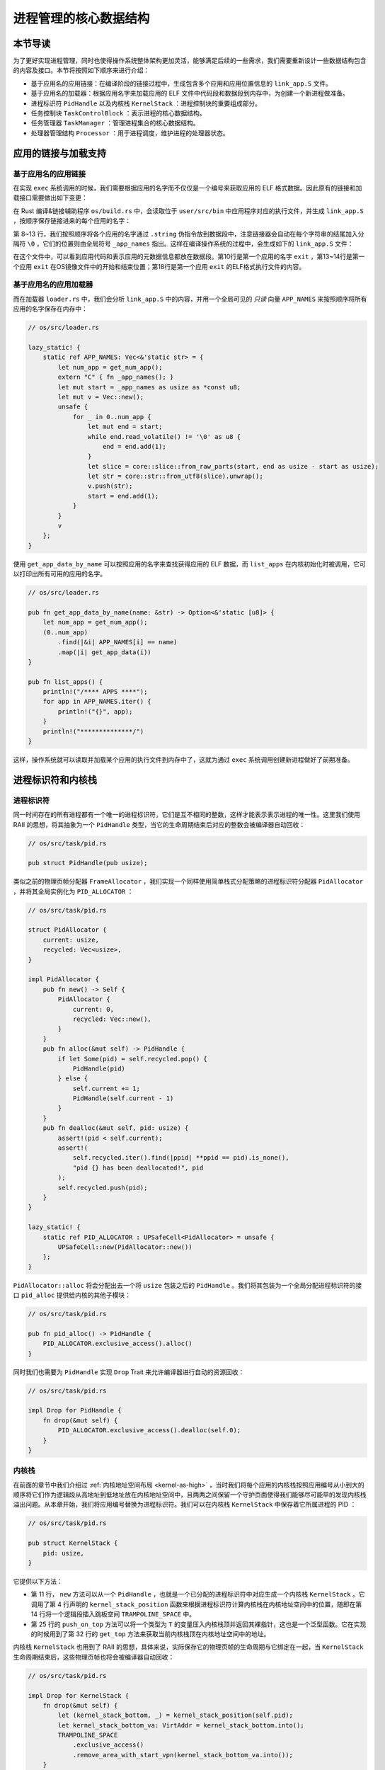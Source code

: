 进程管理的核心数据结构
===================================

本节导读
-----------------------------------

为了更好实现进程管理，同时也使得操作系统整体架构更加灵活，能够满足后续的一些需求，我们需要重新设计一些数据结构包含的内容及接口。本节将按照如下顺序来进行介绍：

- 基于应用名的应用链接：在编译阶段的链接过程中，生成包含多个应用和应用位置信息的 ``link_app.S`` 文件。
- 基于应用名的加载器：根据应用名字来加载应用的 ELF 文件中代码段和数据段到内存中，为创建一个新进程做准备。
- 进程标识符 ``PidHandle`` 以及内核栈 ``KernelStack`` ：进程控制块的重要组成部分。
- 任务控制块 ``TaskControlBlock`` ：表示进程的核心数据结构。
- 任务管理器 ``TaskManager`` ：管理进程集合的核心数据结构。
- 处理器管理结构 ``Processor`` ：用于进程调度，维护进程的处理器状态。


应用的链接与加载支持
------------------------------------------------------------------------

基于应用名的应用链接
^^^^^^^^^^^^^^^^^^^^^^^^^^^^^^^^^^^^^^^^

在实现 ``exec`` 系统调用的时候，我们需要根据应用的名字而不仅仅是一个编号来获取应用的 ELF 格式数据。因此原有的链接和加载接口需要做出如下变更：

在 Rust 编译&链接辅助程序 ``os/build.rs`` 中，会读取位于 ``user/src/bin`` 中应用程序对应的执行文件，并生成 ``link_app.S`` ，按顺序保存链接进来的每个应用的名字：
  
.. code-block:: rust
    :linenos:
    :emphasize-lines: 8-13

    // os/build.rs

    for i in 0..apps.len() {
        writeln!(f, r#"    .quad app_{}_start"#, i)?;
    }
    writeln!(f, r#"    .quad app_{}_end"#, apps.len() - 1)?;

    writeln!(f, r#"
    .global _app_names
    _app_names:"#)?;
    for app in apps.iter() {
        writeln!(f, r#"    .string "{}""#, app)?;
    }

    for (idx, app) in apps.iter().enumerate() {
        ...
    }

第 8~13 行，我们按照顺序将各个应用的名字通过 ``.string`` 伪指令放到数据段中，注意链接器会自动在每个字符串的结尾加入分隔符 ``\0`` ，它们的位置则由全局符号 ``_app_names`` 指出。这样在编译操作系统的过程中，会生成如下的 ``link_app.S`` 文件：

.. code-block::
    :linenos:

        .section .data
        .global _num_app
    _num_app:
        .quad 15
        .quad app_0_start
        .quad app_1_start
    ......
        .global _app_names
    _app_names:
        .string "exit"
        .string "fantastic_text"
    ......        
        .section .data
        .global app_0_start
        .global app_0_end
        .align 3
    app_0_start:
        .incbin "../user/target/riscv64gc-unknown-none-elf/release/exit"
    app_0_end:  
    ......

在这个文件中，可以看到应用代码和表示应用的元数据信息都放在数据段。第10行是第一个应用的名字 ``exit`` ，第13~14行是第一个应用 ``exit`` 在OS镜像文件中的开始和结束位置；第18行是第一个应用 ``exit`` 的ELF格式执行文件的内容。


基于应用名的应用加载器
^^^^^^^^^^^^^^^^^^^^^^^^^^^^^^^^^^^^^^^^

而在加载器 ``loader.rs`` 中，我们会分析 ``link_app.S`` 中的内容，并用一个全局可见的 *只读* 向量 ``APP_NAMES`` 来按照顺序将所有应用的名字保存在内存中：

.. code-block:: Rust

    // os/src/loader.rs

    lazy_static! {
        static ref APP_NAMES: Vec<&'static str> = {
            let num_app = get_num_app();
            extern "C" { fn _app_names(); }
            let mut start = _app_names as usize as *const u8;
            let mut v = Vec::new();
            unsafe {
                for _ in 0..num_app {
                    let mut end = start;
                    while end.read_volatile() != '\0' as u8 {
                        end = end.add(1);
                    }
                    let slice = core::slice::from_raw_parts(start, end as usize - start as usize);
                    let str = core::str::from_utf8(slice).unwrap();
                    v.push(str);
                    start = end.add(1);
                }
            }
            v
        };
    }

使用 ``get_app_data_by_name`` 可以按照应用的名字来查找获得应用的 ELF 数据，而 ``list_apps`` 在内核初始化时被调用，它可以打印出所有可用的应用的名字。

.. code-block:: rust

    // os/src/loader.rs

    pub fn get_app_data_by_name(name: &str) -> Option<&'static [u8]> {
        let num_app = get_num_app();
        (0..num_app)
            .find(|&i| APP_NAMES[i] == name)
            .map(|i| get_app_data(i))
    }

    pub fn list_apps() {
        println!("/**** APPS ****");
        for app in APP_NAMES.iter() {
            println!("{}", app);
        }
        println!("**************/")
    }


这样，操作系统就可以读取并加载某个应用的执行文件到内存中了，这就为通过 ``exec`` 系统调用创建新进程做好了前期准备。

进程标识符和内核栈
------------------------------------------------------------------------

进程标识符
^^^^^^^^^^^^^^^^^^^^^^^^^^^^^^^^^^^^^^^^

同一时间存在的所有进程都有一个唯一的进程标识符，它们是互不相同的整数，这样才能表示表示进程的唯一性。这里我们使用 RAII 的思想，将其抽象为一个 ``PidHandle`` 类型，当它的生命周期结束后对应的整数会被编译器自动回收：

.. code-block:: rust

    // os/src/task/pid.rs

    pub struct PidHandle(pub usize);

类似之前的物理页帧分配器 ``FrameAllocator`` ，我们实现一个同样使用简单栈式分配策略的进程标识符分配器 ``PidAllocator`` ，并将其全局实例化为 ``PID_ALLOCATOR`` ：

.. code-block:: rust

    // os/src/task/pid.rs

    struct PidAllocator {
        current: usize,
        recycled: Vec<usize>,
    }

    impl PidAllocator {
        pub fn new() -> Self {
            PidAllocator {
                current: 0,
                recycled: Vec::new(),
            }
        }
        pub fn alloc(&mut self) -> PidHandle {
            if let Some(pid) = self.recycled.pop() {
                PidHandle(pid)
            } else {
                self.current += 1;
                PidHandle(self.current - 1)
            }
        }
        pub fn dealloc(&mut self, pid: usize) {
            assert!(pid < self.current);
            assert!(
                self.recycled.iter().find(|ppid| **ppid == pid).is_none(),
                "pid {} has been deallocated!", pid
            );
            self.recycled.push(pid);
        }
    }

    lazy_static! {
        static ref PID_ALLOCATOR : UPSafeCell<PidAllocator> = unsafe {
            UPSafeCell::new(PidAllocator::new())
        };
    }

``PidAllocator::alloc`` 将会分配出去一个将 ``usize`` 包装之后的 ``PidHandle`` 。我们将其包装为一个全局分配进程标识符的接口 ``pid_alloc`` 提供给内核的其他子模块：

.. code-block:: rust

    // os/src/task/pid.rs

    pub fn pid_alloc() -> PidHandle {
        PID_ALLOCATOR.exclusive_access().alloc()
    }

同时我们也需要为 ``PidHandle`` 实现 ``Drop`` Trait 来允许编译器进行自动的资源回收：

.. code-block:: rust

    // os/src/task/pid.rs

    impl Drop for PidHandle {
        fn drop(&mut self) {
            PID_ALLOCATOR.exclusive_access().dealloc(self.0);
        }
    }

内核栈
^^^^^^^^^^^^^^^^^^^^^^^^^^^^^^^^^^^^^^^^

在前面的章节中我们介绍过 :ref:`内核地址空间布局 <kernel-as-high>` ，当时我们将每个应用的内核栈按照应用编号从小到大的顺序将它们作为逻辑段从高地址到低地址放在内核地址空间中，且两两之间保留一个守护页面使得我们能够尽可能早的发现内核栈溢出问题。从本章开始，我们将应用编号替换为进程标识符。我们可以在内核栈 ``KernelStack`` 中保存着它所属进程的 PID ：

.. code-block:: rust

    // os/src/task/pid.rs

    pub struct KernelStack {
        pid: usize,
    }

它提供以下方法：

.. code-block:: rust
    :linenos:

    // os/src/task/pid.rs

    /// Return (bottom, top) of a kernel stack in kernel space.
    pub fn kernel_stack_position(app_id: usize) -> (usize, usize) {
        let top = TRAMPOLINE - app_id * (KERNEL_STACK_SIZE + PAGE_SIZE);
        let bottom = top - KERNEL_STACK_SIZE;
        (bottom, top)
    }

    impl KernelStack {
        pub fn new(pid_handle: &PidHandle) -> Self {
            let pid = pid_handle.0;
            let (kernel_stack_bottom, kernel_stack_top) = kernel_stack_position(pid);
        TRAMPOLINE_SPACE.
            exclusive_access().
            insert_framed_area(
                kernel_stack_bottom.into(),
                kernel_stack_top.into(),
                MapPermission::NX | MapPermission::W | MapPermission::D,
            );
            KernelStack {
                pid: pid_handle.0,
            }
        }
        pub fn push_on_top<T>(&self, value: T) -> *mut T where
            T: Sized, {
            let kernel_stack_top = self.get_top();
            let ptr_mut = (kernel_stack_top - core::mem::size_of::<T>()) as *mut T;
            unsafe { *ptr_mut = value; }
            ptr_mut
        }
        pub fn get_top(&self) -> usize {
            let (_, kernel_stack_top) = kernel_stack_position(self.pid);
            kernel_stack_top
        }
    }

- 第 11 行， ``new`` 方法可以从一个 ``PidHandle`` ，也就是一个已分配的进程标识符中对应生成一个内核栈 ``KernelStack`` 。它调用了第 4 行声明的 ``kernel_stack_position`` 函数来根据进程标识符计算内核栈在内核地址空间中的位置，随即在第 14 行将一个逻辑段插入跳板空间 ``TRAMPOLINE_SPACE`` 中。
- 第 25 行的 ``push_on_top`` 方法可以将一个类型为 ``T`` 的变量压入内核栈顶并返回其裸指针，这也是一个泛型函数。它在实现的时候用到了第 32 行的 ``get_top`` 方法来获取当前内核栈顶在内核地址空间中的地址。

内核栈 ``KernelStack`` 也用到了 RAII 的思想，具体来说，实际保存它的物理页帧的生命周期与它绑定在一起，当 ``KernelStack`` 生命周期结束后，这些物理页帧也将会被编译器自动回收：

.. code-block:: rust

    // os/src/task/pid.rs

    impl Drop for KernelStack {
        fn drop(&mut self) {
            let (kernel_stack_bottom, _) = kernel_stack_position(self.pid);
            let kernel_stack_bottom_va: VirtAddr = kernel_stack_bottom.into();
            TRAMPOLINE_SPACE
                .exclusive_access()
                .remove_area_with_start_vpn(kernel_stack_bottom_va.into());
        }
    }

这仅需要为 ``KernelStack`` 实现 ``Drop`` Trait，一旦它的生命周期结束则在内核地址空间中将对应的逻辑段删除（为此在 ``MemorySet`` 中新增了一个名为 ``remove_area_with_start_vpn`` 的方法，感兴趣的同学可以参考其实现），由前面章节的介绍我们知道这也就意味着那些物理页帧被同时回收掉了。

进程控制块
------------------------------------------------------------------------

在内核中，每个进程的执行状态、资源控制等元数据均保存在一个被称为 **进程控制块** (PCB, Process Control Block) 的结构中，它是内核对进程进行管理的单位，故而是一种极其关键的内核数据结构。在内核看来，它就等价于一个进程。

.. image:: pcb.png
   :align: center
   :scale: 60 %
   :name: pcb
   :alt: 进程控制块示意图

承接前面的章节，我们仅需对任务控制块 ``TaskControlBlock`` 进行若干改动并让它直接承担进程控制块的功能：

.. code-block:: rust
    :linenos:

    // os/src/task/task.rs

    pub struct TaskControlBlock {
        // immutable
        pub pid: PidHandle,
        pub kernel_stack: KernelStack,
        // mutable
        inner: UPSafeCell<TaskControlBlockInner>,
    }

    pub struct TaskControlBlockInner {
        pub base_size: usize,
        pub task_cx: TaskContext,
        pub task_status: TaskStatus,
        pub memory_set: MemorySet,
        pub parent: Option<Weak<TaskControlBlock>>,
        pub children: Vec<Arc<TaskControlBlock>>,
        pub exit_code: i32,
    }

任务控制块中包含两部分：

- 在初始化之后就不再变化的元数据：直接放在任务控制块中。这里将进程标识符 ``PidHandle`` 和内核栈 ``KernelStack`` 放在其中；
- 在运行过程中可能发生变化的元数据：则放在 ``TaskControlBlockInner`` 中，将它再包裹上一层 ``UPSafeCell<T>`` 放在任务控制块中。这是因为在我们的设计中外层只能获取任务控制块的不可变引用，若想修改里面的部分内容的话这需要 ``UPSafeCell<T>`` 所提供的内部可变性。

``TaskControlBlockInner`` 中则包含下面这些内容：

- ``base_size`` 的含义是：应用数据仅有可能出现在应用地址空间低于 ``base_size`` 字节的区域中。借助它我们可以清楚的知道应用有多少数据驻留在内存中。
- ``task_cx`` 将暂停的任务的任务上下文保存在任务控制块中。
- ``task_status`` 维护当前进程的执行状态。
- ``memory_set`` 表示应用地址空间。
- ``parent`` 指向当前进程的父进程（如果存在的话）。注意我们使用 ``Weak`` 而非 ``Arc`` 来包裹另一个任务控制块，因此这个智能指针将不会影响父进程的引用计数。
- ``children`` 则将当前进程的所有子进程的任务控制块以 ``Arc`` 智能指针的形式保存在一个向量中，这样才能够更方便的找到它们。
- 当进程调用 exit 系统调用主动退出或者执行出错由内核终止的时候，它的退出码 ``exit_code`` 会被内核保存在它的任务控制块中，并等待它的父进程通过 waitpid 回收它的资源的同时也收集它的 PID 以及退出码。

注意我们在维护父子进程关系的时候大量用到了引用计数 ``Arc/Weak`` 。进程控制块的本体是被放到内核堆上面的，对于它的一切访问都是通过智能指针 ``Arc/Weak`` 来进行的，这样是便于建立父子进程的双向链接关系（避免仅基于 ``Arc`` 形成环状链接关系）。当且仅当智能指针 ``Arc`` 的引用计数变为 0 的时候，进程控制块以及被绑定到它上面的各类资源才会被回收。子进程的进程控制块并不会被直接放到父进程控制块中，因为子进程完全有可能在父进程退出后仍然存在。

``TaskControlBlockInner`` 提供的方法主要是对于它内部的字段的快捷访问：

.. code-block:: rust

    // os/src/task/task.rs

    impl TaskControlBlockInner {
        pub fn get_user_token(&self) -> usize {
            self.memory_set.token()
        }
        fn get_status(&self) -> TaskStatus {
            self.task_status
        }
        pub fn is_zombie(&self) -> bool {
            self.get_status() == TaskStatus::Zombie
        }
    }

而任务控制块 ``TaskControlBlock`` 目前提供以下方法：

.. code-block:: rust

    // os/src/task/task.rs

    impl TaskControlBlock {
        pub fn inner_exclusive_access(&self) -> RefMut<'_, TaskControlBlockInner> {
            self.inner.exclusive_access()
        }
        pub fn getpid(&self) -> usize {
            self.pid.0
        }
        pub fn get_trap_cx(&self) -> &mut TrapContext {
            let trap_cx = self.kernel_stack.get_top() - size_of::<TrapContext>();
            unsafe { (trap_cx as *mut TrapContext).as_mut().unwrap() }
        }
        pub fn new(elf_data: &[u8]) -> Self {...}
        pub fn exec(&self, elf_data: &[u8]) {...}
        pub fn fork(self: &Arc<TaskControlBlock>) -> Arc<TaskControlBlock> {...}
    }

- ``inner_exclusive_access`` 通过 ``UPSafeCell<T>.exclusive_access()`` 来得到一个 ``RefMut<'_, TaskControlBlockInner>`` ，它可以被看成一个内层 ``TaskControlBlockInner`` 的可变引用并可以对它指向的内容进行修改。
- ``getpid`` 以 ``usize`` 的形式返回当前进程的进程标识符。
- ``get_trap_cx`` 返回对该进程的 ``TrapContext`` 的可变引用。
- ``new`` 用来创建一个新的进程，目前仅用于内核中手动创建唯一一个初始进程 ``initproc`` 。
- ``exec`` 用来实现 ``exec`` 系统调用，即当前进程加载并执行另一个 ELF 格式可执行文件。
- ``fork`` 用来实现 ``fork`` 系统调用，即当前进程 fork 出来一个与之几乎相同的子进程。

``new/exec/fork`` 的实现我们将在下一小节再介绍。

任务管理器
------------------------------------------------------------------------

在前面的章节中，任务管理器 ``TaskManager`` 不仅负责管理所有的任务，还维护着 CPU 当前在执行哪个任务。由于这种设计不够灵活，不能拓展到后续的多核环境，我们需要将任务管理器对于 CPU 的监控职能拆分到下面即将介绍的处理器管理结构 ``Processor`` 中去，任务管理器自身仅负责管理所有任务。在这里，任务指的就是进程。

.. code-block:: rust
    :linenos:

    // os/src/task/manager.rs

    pub struct TaskManager {
        ready_queue: VecDeque<Arc<TaskControlBlock>>,
    }

    /// A simple FIFO scheduler.
    impl TaskManager {
        pub fn new() -> Self {
            Self { ready_queue: VecDeque::new(), }
        }
        pub fn add(&mut self, task: Arc<TaskControlBlock>) {
            self.ready_queue.push_back(task);
        }
        pub fn fetch(&mut self) -> Option<Arc<TaskControlBlock>> {
            self.ready_queue.pop_front()
        }
    }

    lazy_static! {
        pub static ref TASK_MANAGER: UPSafeCell<TaskManager> = unsafe {
            UPSafeCell::new(TaskManager::new())
        };
    }

    pub fn add_task(task: Arc<TaskControlBlock>) {
        TASK_MANAGER.exclusive_access().add(task);
    }

    pub fn fetch_task() -> Option<Arc<TaskControlBlock>> {
        TASK_MANAGER.exclusive_access().fetch()
    }

``TaskManager`` 将所有的任务控制块用引用计数 ``Arc`` 智能指针包裹后放在一个双端队列 ``VecDeque`` 中。正如之前介绍的那样，我们并不直接将任务控制块放到 ``TaskManager`` 里面，而是将它们放在内核堆上，在任务管理器中仅存放他们的引用计数智能指针，这也是任务管理器的操作单位。这样做的原因在于，任务控制块经常需要被放入/取出，如果直接移动任务控制块自身将会带来大量的数据拷贝开销，而对于智能指针进行移动则没有多少开销。其次，允许任务控制块的共享引用在某些情况下能够让我们的实现更加方便。

``TaskManager`` 提供 ``add/fetch`` 两个操作，前者表示将一个任务加入队尾，后者则表示从队头中取出一个任务来执行。从调度算法来看，这里用到的就是最简单的 RR 算法。全局实例 ``TASK_MANAGER`` 则提供给内核的其他子模块 ``add_task/fetch_task`` 两个函数。

.. chyyuu 在我们的设计中，即使在多核情况下，我们也只有单个任务管理器共享给所有的核来使用。然而在其他设计中，每个核可能都有一个自己独立的任务管理器来管理仅可以在自己上面运行的任务。

处理器管理结构
------------------------------------------------------------------------

处理器管理结构 ``Processor`` 负责从任务管理器 ``TaskManager`` 中分出去的维护 CPU 状态的职责：

.. code-block:: rust

    // os/src/task/processor.rs

    pub struct Processor {
        current: Option<Arc<TaskControlBlock>>,
        idle_task_cx: TaskContext,
    }

    impl Processor {
        pub fn new() -> Self {
            Self {
                current: None,
                idle_task_cx: TaskContext::zero_init(),
            }
        }
    }


在 ``Processor`` 中存放所有在运行过程中可能变化的内容，目前包括：

- ``current`` 表示在当前处理器上正在执行的任务；
- ``idle_task_cx`` 表示当前处理器上的 idle 控制流的任务上下文。

``Processor`` 是描述CPU 执行状态 的数据结构。在单核CPU环境下，我们仅创建单个 ``Processor`` 的全局实例 ``PROCESSOR`` ：

.. code-block:: rust

    // os/src/task/processor.rs

    lazy_static! {
        pub static ref PROCESSOR: UPSafeCell<Processor> = unsafe {
            UPSafeCell::new(Processor::new())
        };
    }

正在执行的任务
^^^^^^^^^^^^^^^^^^^^^^^^^^^^^^^^^^^^^^^^^^^^^^^^^

在抢占式调度模型中，在一个处理器上执行的任务常常被换入或换出，因此我们需要维护在一个处理器上正在执行的任务，可以查看它的信息或是对它进行替换：

.. code-block:: rust
    :linenos:

    // os/src/task/processor.rs

    impl Processor {
        pub fn take_current(&mut self) -> Option<Arc<TaskControlBlock>> {
            self.current.take()
        }
        pub fn current(&self) -> Option<Arc<TaskControlBlock>> {
            self.current.as_ref().map(|task| Arc::clone(task))
        }
    }

    pub fn take_current_task() -> Option<Arc<TaskControlBlock>> {
        PROCESSOR.exclusive_access().take_current()
    }

    pub fn current_task() -> Option<Arc<TaskControlBlock>> {
        PROCESSOR.exclusive_access().current()
    }

    pub fn current_user_token() -> usize {
        let task = current_task().unwrap();
        let token = task.inner_exclusive_access().get_user_token();
        token
    }

    pub fn current_trap_cx() -> &'static mut TrapContext {
        current_task().unwrap().inner_exclusive_access().get_trap_cx()
    }


- 第 4 行的 ``Processor::take_current`` 可以取出当前正在执行的任务。
- 第 7 行的 ``Processor::current`` 返回当前执行的任务的一份拷贝。
- 第 12 行的 ``take_current_task`` 以及第 16 行的 ``current_task`` 是对 ``Processor::take_current/current`` 进行封装并提供给内核其他子模块的接口。
- 第 20 行的 ``current_user_token`` 和第 26 行的 ``current_trap_cx`` 基于 ``current_task`` 实现，可以提供当前正在执行的任务的更多信息。


任务调度的 idle 控制流
^^^^^^^^^^^^^^^^^^^^^^^^^^^^^^^^^^^^^^^^^^^^^^^^^

 ``Processor`` 有一个不同的 idle 控制流，它运行在这个 CPU 核的启动栈上，功能是尝试从任务管理器中选出一个任务来在当前 CPU 核上执行。在内核初始化完毕之后，会通过调用 ``run_tasks`` 函数来进入 idle 控制流：

.. code-block:: rust
    :linenos:

    // os/src/task/processor.rs

    pub fn run_tasks() {
        loop {
            let mut processor = PROCESSOR.exclusive_access();
            if let Some(task) = fetch_task() {
                let idle_task_cx_ptr = processor.get_idle_task_cx_ptr();
                // access coming task TCB exclusively
                let mut task_inner = task.inner_exclusive_access();
                let next_task_cx_ptr = &task_inner.task_cx as *const TaskContext;
                task_inner.task_status = TaskStatus::Running;
                // stop exclusively accessing coming task TCB manually
                drop(task_inner);
                processor.current = Some(task);
                // stop exclusively accessing processor manually
                drop(processor);
                unsafe {
                    __switch(
                        idle_task_cx_ptr,
                        next_task_cx_ptr,
                    );
                }
            }
        }
    }    

    impl Processor {
        fn get_idle_task_cx_ptr(&mut self) -> *mut TaskContext {
            &mut self.idle_task_cx as *mut _
        }  
    }

可以看到，调度功能的主体是 ``run_tasks()`` 。它循环调用 ``fetch_task`` 直到顺利从任务管理器中取出一个任务，随后便准备通过任务切换的方式来执行：

- 第 7 行得到 ``__switch`` 的第一个参数，也就是当前 idle 控制流的 task_cx_ptr，这调用了第 25 行的 ``Processor.get_idle_task_cx_ptr`` 方法。
- 第 9~11 行需要先获取从任务管理器中取出对应的任务控制块，并获取任务块内部的 ``next_task_cx_ptr`` 作为 ``__switch`` 的第二个参数，然后修改任务的状态为 ``Running`` 。
- 第 13 行需要手动回收对即将执行任务的任务控制块的借用标记，使得后续我们仍可以访问该任务控制块。这里我们不能依赖编译器在 ``if let`` 块结尾时的自动回收，因为中间我们会在自动回收之前调用 ``__switch`` ，这将导致我们在实际上已经结束访问却没有进行回收的情况下切换到下一个任务，最终可能违反 ``UPSafeCell`` 的借用约定而使得内核报错退出。同理在第 16 行我们手动回收 ``PROCESSOR`` 的借用标记。
- 第 14 行我们修改当前 ``Processor`` 正在执行的任务为我们取出的任务。注意这里相当于 ``Arc<TaskControlBlock>`` 形式的任务从任务管理器流动到了处理器管理结构中。也就是说，在稳定的情况下，每个尚未结束的进程的任务控制块都只能被引用一次，要么在任务管理器中，要么则是在代表 CPU 处理器的 ``Processor`` 中。
- 第 18 行我们调用 ``__switch`` 来从当前的 idle 控制流切换到接下来要执行的任务。

上面介绍了从 idle 控制流通过任务调度切换到某个任务开始执行的过程。而反过来，当一个应用用尽了内核本轮分配给它的时间片或者它主动调用 ``yield`` 系统调用交出 CPU 使用权之后，内核会调用 ``schedule`` 函数来切换到 idle 控制流并开启新一轮的任务调度。

.. code-block:: rust

    // os/src/task/processor.rs

    pub fn schedule(switched_task_cx_ptr: *mut TaskContext) {
        let mut processor = PROCESSOR.exclusive_access();
        let idle_task_cx_ptr = processor.get_idle_task_cx_ptr();
        drop(processor);
        unsafe {
            __switch(
                switched_task_cx_ptr,
                idle_task_cx_ptr,
            );
        }
    }

这里，我们需要传入即将被切换出去的任务的 task_cx_ptr 来在合适的位置保存任务上下文，之后就可以通过 ``__switch`` 来切换到 idle 控制流。从源代码来看，切换回去之后，内核将跳转到 ``run_tasks`` 中 ``__switch`` 返回之后的位置，也即开启了下一轮的调度循环。
